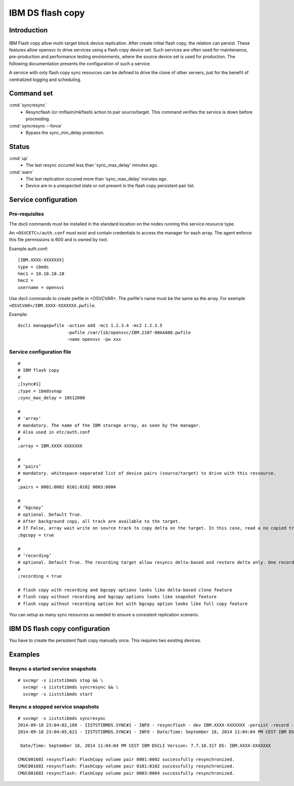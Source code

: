 IBM DS flash copy
*****************************

Introduction
============

.. figure:: _static/ibmdsflashcopy.png
   :align:  center

IBM Flash copy allow multi-target block device replication. After create initial flash copy, the relation can persist. These features allow opensvc to drive services using a flash copy device set. Such services are often used for maintenance, pre-production and performance testing environments, where the source device set is used for production. The following documentation presents the configuration of such a service.

A service with only flash copy sync resources can be defined to drive the clone of other servers, just for the benefit of centralized logging and scheduling.

Command set
===========

:cmd:`syncresync`
	* Resyncflash (or rmflash/mkflash) action to pair source/target. This command verifies the service is down before proceeding.

:cmd:`syncresync --force`
	* Bypass the sync_min_delay protection.

Status
======

:cmd:`up`
	* The last resync occured less than 'sync_max_delay' minutes ago.

:cmd:`warn`
	* The last replication occured more than ‘sync_max_delay’ minutes ago.
	* Device are in a unexpected state or not present in the flash copy persistent pair list.

Service configuration
=====================

Pre-requisites
--------------

The dscli commands must be installed in the standard location on the nodes running this service resource type.

An ``<OSVCETC>/auth.conf`` must exist and contain credentials to access the manager for each array. The agent enforce this file permissions is 600 and is owned by root.

Example auth.conf:

::

	[IBM.XXXX-XXXXXXX]
	type = ibmds
	hmc1 = 10.10.10.10
	hmc2 =
	username = opensvc

Use dscli commands to create pwfile in <OSVCVAR>. The pwfile's name must be the same as the array. For exemple ``<OSVCVAR>/IBM.XXXX-XXXXXXX.pwfile``.

Example:

::

	dscli managepwfile -action add -mc1 1.2.3.4 -mc2 1.2.3.5
	                   -pwfile /var/lib/opensvc/IBM.2107-00AAA00.pwfile
	                   -name opensvc -pw xxx


Service configuration file
--------------------------

::

	#
	# IBM flash copy
	#
	;[sync#1]
	;type = ibmdssnap
	;sync_max_delay = 10512000
	
	#
	# 'array'
	# mandatory. The name of the IBM storage array, as seen by the manager.
	# Also used in etc/auth.conf
	#
	;array = IBM.XXXX-XXXXXXX
	
	#
	# ‘pairs’
	# mandatory. whitespace-separated list of device pairs (source/target) to drive with this ressource.
	# 
	;pairs = 0001:0002 0101:0102 0003:0004
	
	#
	# ‘bgcopy’
	# optional. Default True. 
	# After background copy, all track are available to the target.
	# If False, array wait write on source track to copy delta on the target. In this case, read a no copied track on the target is read on the source. 
	;bgcopy = true
	
	#
	# ‘recording’
	# optional. Default True. The recording target allow resyncs delta-based and restore delta only. One recording target is possible.
	#
	;recording = true
	
	# flash copy with recording and bgcopy options looks like delta-based clone feature
	# flash copy without recording and bgcopy options looks like snapshot feature
	# flash copy without recording option but with bgcopy option looks like full copy feature
	
You can setup as many sync resources as needed to ensure a consistent replication scenario.

IBM DS flash copy configuration
===============================

You have to create the persistent flash copy manually once. This requires two existing devices.

Examples
========

Resync a started service snapshots
----------------------------------

::

	# svcmgr -s iiststibmds stop && \
          svcmgr -s iiststibmds syncresync && \
          svcmgr -s iiststibmds start

Resync a stopped service snapshots
----------------------------------

::

	# svcmgr -s iiststibmds syncresync
	2014-09-18 23:04:02,189 - IISTSTIBMDS.SYNC#1 - INFO - resyncflash - dev IBM.XXXX-XXXXXXX -persist -record -cp 0001:0002 0101:0102 0003:0004 | /opt/ibm/dscli/dscli -hmc1 10.10.10.10 -user opensvc -pwfile /var/lib/opensvc/IBM.XXXX-XXXXXXX.pwfile
	2014-09-18 23:04:05,621 - IISTSTIBMDS.SYNC#1 - INFO - Date/Time: September 18, 2014 11:04:04 PM CEST IBM DSCLI Version: 7.7.10.317 DS: IBM.XXXX-XXXXXXX
	
	 Date/Time: September 18, 2014 11:04:04 PM CEST IBM DSCLI Version: 7.7.10.317 DS: IBM.XXXX-XXXXXXX
	
	CMUC00168I resyncflash: FlashCopy volume pair 0001:0002 successfully resynchronized.
	CMUC00168I resyncflash: FlashCopy volume pair 0101:0102 successfully resynchronized.
	CMUC00168I resyncflash: FlashCopy volume pair 0003:0004 successfully resynchronized.
